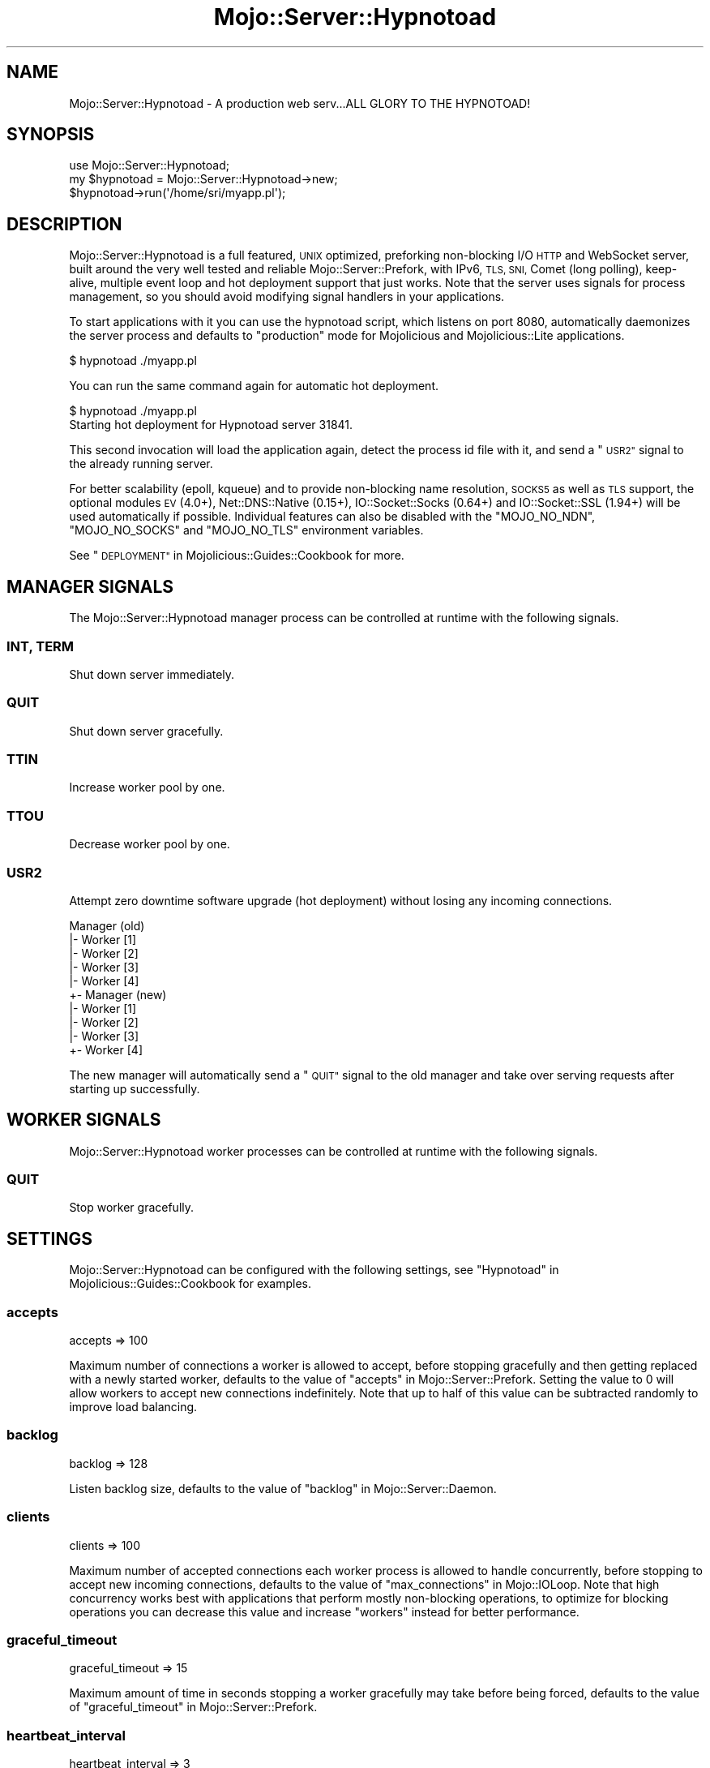 .\" Automatically generated by Pod::Man 4.10 (Pod::Simple 3.35)
.\"
.\" Standard preamble:
.\" ========================================================================
.de Sp \" Vertical space (when we can't use .PP)
.if t .sp .5v
.if n .sp
..
.de Vb \" Begin verbatim text
.ft CW
.nf
.ne \\$1
..
.de Ve \" End verbatim text
.ft R
.fi
..
.\" Set up some character translations and predefined strings.  \*(-- will
.\" give an unbreakable dash, \*(PI will give pi, \*(L" will give a left
.\" double quote, and \*(R" will give a right double quote.  \*(C+ will
.\" give a nicer C++.  Capital omega is used to do unbreakable dashes and
.\" therefore won't be available.  \*(C` and \*(C' expand to `' in nroff,
.\" nothing in troff, for use with C<>.
.tr \(*W-
.ds C+ C\v'-.1v'\h'-1p'\s-2+\h'-1p'+\s0\v'.1v'\h'-1p'
.ie n \{\
.    ds -- \(*W-
.    ds PI pi
.    if (\n(.H=4u)&(1m=24u) .ds -- \(*W\h'-12u'\(*W\h'-12u'-\" diablo 10 pitch
.    if (\n(.H=4u)&(1m=20u) .ds -- \(*W\h'-12u'\(*W\h'-8u'-\"  diablo 12 pitch
.    ds L" ""
.    ds R" ""
.    ds C` ""
.    ds C' ""
'br\}
.el\{\
.    ds -- \|\(em\|
.    ds PI \(*p
.    ds L" ``
.    ds R" ''
.    ds C`
.    ds C'
'br\}
.\"
.\" Escape single quotes in literal strings from groff's Unicode transform.
.ie \n(.g .ds Aq \(aq
.el       .ds Aq '
.\"
.\" If the F register is >0, we'll generate index entries on stderr for
.\" titles (.TH), headers (.SH), subsections (.SS), items (.Ip), and index
.\" entries marked with X<> in POD.  Of course, you'll have to process the
.\" output yourself in some meaningful fashion.
.\"
.\" Avoid warning from groff about undefined register 'F'.
.de IX
..
.nr rF 0
.if \n(.g .if rF .nr rF 1
.if (\n(rF:(\n(.g==0)) \{\
.    if \nF \{\
.        de IX
.        tm Index:\\$1\t\\n%\t"\\$2"
..
.        if !\nF==2 \{\
.            nr % 0
.            nr F 2
.        \}
.    \}
.\}
.rr rF
.\" ========================================================================
.\"
.IX Title "Mojo::Server::Hypnotoad 3"
.TH Mojo::Server::Hypnotoad 3 "2021-02-09" "perl v5.28.0" "User Contributed Perl Documentation"
.\" For nroff, turn off justification.  Always turn off hyphenation; it makes
.\" way too many mistakes in technical documents.
.if n .ad l
.nh
.SH "NAME"
Mojo::Server::Hypnotoad \- A production web serv...ALL GLORY TO THE HYPNOTOAD!
.SH "SYNOPSIS"
.IX Header "SYNOPSIS"
.Vb 1
\&  use Mojo::Server::Hypnotoad;
\&
\&  my $hypnotoad = Mojo::Server::Hypnotoad\->new;
\&  $hypnotoad\->run(\*(Aq/home/sri/myapp.pl\*(Aq);
.Ve
.SH "DESCRIPTION"
.IX Header "DESCRIPTION"
Mojo::Server::Hypnotoad is a full featured, \s-1UNIX\s0 optimized, preforking
non-blocking I/O \s-1HTTP\s0 and WebSocket server, built around the very well tested
and reliable Mojo::Server::Prefork, with IPv6, \s-1TLS, SNI,\s0 Comet (long
polling), keep-alive, multiple event loop and hot deployment support that just
works. Note that the server uses signals for process management, so you should
avoid modifying signal handlers in your applications.
.PP
To start applications with it you can use the hypnotoad script, which
listens on port \f(CW8080\fR, automatically daemonizes the server process and
defaults to \f(CW\*(C`production\*(C'\fR mode for Mojolicious and Mojolicious::Lite
applications.
.PP
.Vb 1
\&  $ hypnotoad ./myapp.pl
.Ve
.PP
You can run the same command again for automatic hot deployment.
.PP
.Vb 2
\&  $ hypnotoad ./myapp.pl
\&  Starting hot deployment for Hypnotoad server 31841.
.Ve
.PP
This second invocation will load the application again, detect the process id
file with it, and send a \*(L"\s-1USR2\*(R"\s0 signal to the already running server.
.PP
For better scalability (epoll, kqueue) and to provide non-blocking name
resolution, \s-1SOCKS5\s0 as well as \s-1TLS\s0 support, the optional modules \s-1EV\s0 (4.0+),
Net::DNS::Native (0.15+), IO::Socket::Socks (0.64+) and
IO::Socket::SSL (1.94+) will be used automatically if possible. Individual
features can also be disabled with the \f(CW\*(C`MOJO_NO_NDN\*(C'\fR, \f(CW\*(C`MOJO_NO_SOCKS\*(C'\fR and
\&\f(CW\*(C`MOJO_NO_TLS\*(C'\fR environment variables.
.PP
See \*(L"\s-1DEPLOYMENT\*(R"\s0 in Mojolicious::Guides::Cookbook for more.
.SH "MANAGER SIGNALS"
.IX Header "MANAGER SIGNALS"
The Mojo::Server::Hypnotoad manager process can be controlled at runtime
with the following signals.
.SS "\s-1INT, TERM\s0"
.IX Subsection "INT, TERM"
Shut down server immediately.
.SS "\s-1QUIT\s0"
.IX Subsection "QUIT"
Shut down server gracefully.
.SS "\s-1TTIN\s0"
.IX Subsection "TTIN"
Increase worker pool by one.
.SS "\s-1TTOU\s0"
.IX Subsection "TTOU"
Decrease worker pool by one.
.SS "\s-1USR2\s0"
.IX Subsection "USR2"
Attempt zero downtime software upgrade (hot deployment) without losing any
incoming connections.
.PP
.Vb 10
\&  Manager (old)
\&  |\- Worker [1]
\&  |\- Worker [2]
\&  |\- Worker [3]
\&  |\- Worker [4]
\&  +\- Manager (new)
\&     |\- Worker [1]
\&     |\- Worker [2]
\&     |\- Worker [3]
\&     +\- Worker [4]
.Ve
.PP
The new manager will automatically send a \*(L"\s-1QUIT\*(R"\s0 signal to the old manager
and take over serving requests after starting up successfully.
.SH "WORKER SIGNALS"
.IX Header "WORKER SIGNALS"
Mojo::Server::Hypnotoad worker processes can be controlled at runtime with
the following signals.
.SS "\s-1QUIT\s0"
.IX Subsection "QUIT"
Stop worker gracefully.
.SH "SETTINGS"
.IX Header "SETTINGS"
Mojo::Server::Hypnotoad can be configured with the following settings, see
\&\*(L"Hypnotoad\*(R" in Mojolicious::Guides::Cookbook for examples.
.SS "accepts"
.IX Subsection "accepts"
.Vb 1
\&  accepts => 100
.Ve
.PP
Maximum number of connections a worker is allowed to accept, before stopping
gracefully and then getting replaced with a newly started worker, defaults to
the value of \*(L"accepts\*(R" in Mojo::Server::Prefork. Setting the value to \f(CW0\fR will
allow workers to accept new connections indefinitely. Note that up to half of
this value can be subtracted randomly to improve load balancing.
.SS "backlog"
.IX Subsection "backlog"
.Vb 1
\&  backlog => 128
.Ve
.PP
Listen backlog size, defaults to the value of
\&\*(L"backlog\*(R" in Mojo::Server::Daemon.
.SS "clients"
.IX Subsection "clients"
.Vb 1
\&  clients => 100
.Ve
.PP
Maximum number of accepted connections each worker process is allowed to handle
concurrently, before stopping to accept new incoming connections, defaults to
the value of \*(L"max_connections\*(R" in Mojo::IOLoop. Note that high concurrency works
best with applications that perform mostly non-blocking operations, to optimize
for blocking operations you can decrease this value and increase \*(L"workers\*(R"
instead for better performance.
.SS "graceful_timeout"
.IX Subsection "graceful_timeout"
.Vb 1
\&  graceful_timeout => 15
.Ve
.PP
Maximum amount of time in seconds stopping a worker gracefully may take before
being forced, defaults to the value of
\&\*(L"graceful_timeout\*(R" in Mojo::Server::Prefork.
.SS "heartbeat_interval"
.IX Subsection "heartbeat_interval"
.Vb 1
\&  heartbeat_interval => 3
.Ve
.PP
Heartbeat interval in seconds, defaults to the value of
\&\*(L"heartbeat_interval\*(R" in Mojo::Server::Prefork.
.SS "heartbeat_timeout"
.IX Subsection "heartbeat_timeout"
.Vb 1
\&  heartbeat_timeout => 2
.Ve
.PP
Maximum amount of time in seconds before a worker without a heartbeat will be
stopped gracefully, defaults to the value of
\&\*(L"heartbeat_timeout\*(R" in Mojo::Server::Prefork.
.SS "inactivity_timeout"
.IX Subsection "inactivity_timeout"
.Vb 1
\&  inactivity_timeout => 10
.Ve
.PP
Maximum amount of time in seconds a connection can be inactive before getting
closed, defaults to the value of \*(L"inactivity_timeout\*(R" in Mojo::Server::Daemon.
Setting the value to \f(CW0\fR will allow connections to be inactive indefinitely.
.SS "listen"
.IX Subsection "listen"
.Vb 1
\&  listen => [\*(Aqhttp://*:80\*(Aq]
.Ve
.PP
Array reference with one or more locations to listen on, defaults to
\&\f(CW\*(C`http://*:8080\*(C'\fR. See also \*(L"listen\*(R" in Mojo::Server::Daemon for more examples.
.SS "pid_file"
.IX Subsection "pid_file"
.Vb 1
\&  pid_file => \*(Aq/var/run/hypnotoad.pid\*(Aq
.Ve
.PP
Full path to process id file, defaults to \f(CW\*(C`hypnotoad.pid\*(C'\fR in the same
directory as the application. Note that this value can only be changed after
the server has been stopped.
.SS "proxy"
.IX Subsection "proxy"
.Vb 1
\&  proxy => 1
.Ve
.PP
Activate reverse proxy support, which allows for the \f(CW\*(C`X\-Forwarded\-For\*(C'\fR and
\&\f(CW\*(C`X\-Forwarded\-Proto\*(C'\fR headers to be picked up automatically, defaults to the
value of \*(L"reverse_proxy\*(R" in Mojo::Server.
.SS "requests"
.IX Subsection "requests"
.Vb 1
\&  requests => 50
.Ve
.PP
Number of keep-alive requests per connection, defaults to the value of
\&\*(L"max_requests\*(R" in Mojo::Server::Daemon.
.SS "upgrade_timeout"
.IX Subsection "upgrade_timeout"
.Vb 1
\&  upgrade_timeout => 45
.Ve
.PP
Maximum amount of time in seconds a zero downtime software upgrade may take
before getting canceled, defaults to \f(CW60\fR.
.SS "workers"
.IX Subsection "workers"
.Vb 1
\&  workers => 10
.Ve
.PP
Number of worker processes, defaults to the value of
\&\*(L"workers\*(R" in Mojo::Server::Prefork. A good rule of thumb is two worker
processes per \s-1CPU\s0 core for applications that perform mostly non-blocking
operations, blocking operations often require more and benefit from decreasing
concurrency with \*(L"clients\*(R" (often as low as \f(CW1\fR). Note that during zero
downtime software upgrades there will be twice as many workers active for a
short amount of time.
.SH "ATTRIBUTES"
.IX Header "ATTRIBUTES"
Mojo::Server::Hypnotoad implements the following attributes.
.SS "prefork"
.IX Subsection "prefork"
.Vb 2
\&  my $prefork = $hypnotoad\->prefork;
\&  $hypnotoad  = $hypnotoad\->prefork(Mojo::Server::Prefork\->new);
.Ve
.PP
Mojo::Server::Prefork object this server manages.
.SS "upgrade_timeout"
.IX Subsection "upgrade_timeout"
.Vb 2
\&  my $timeout = $hypnotoad\->upgrade_timeout;
\&  $hypnotoad  = $hypnotoad\->upgrade_timeout(15);
.Ve
.PP
Maximum amount of time in seconds a zero downtime software upgrade may take
before getting canceled, defaults to \f(CW60\fR.
.SH "METHODS"
.IX Header "METHODS"
Mojo::Server::Hypnotoad inherits all methods from Mojo::Base and
implements the following new ones.
.SS "configure"
.IX Subsection "configure"
.Vb 1
\&  $hypnotoad\->configure(\*(Aqhypnotoad\*(Aq);
.Ve
.PP
Configure server from application settings.
.SS "run"
.IX Subsection "run"
.Vb 1
\&  $hypnotoad\->run(\*(Aqscript/my_app\*(Aq);
.Ve
.PP
Run server for application and wait for \*(L"\s-1MANAGER SIGNALS\*(R"\s0.
.SH "SEE ALSO"
.IX Header "SEE ALSO"
Mojolicious, Mojolicious::Guides, <http://mojolicious.org>.
